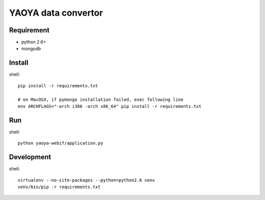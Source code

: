 ========================
YAOYA data convertor
========================

Requirement
========================

- python 2.6+
- mongodb


Install
========================

shell::

 pip install -r requirements.txt
 
 # on MacOSX, if pymongo installation failed, exec following line
 env ARCHFLAGS="-arch i386 -arch x86_64" pip install -r requirements.txt

Run
========================

shell::

 python yaoya-webif/application.py

Development
========================

shell::

 virtualenv --no-site-packages --python=python2.6 venv
 venv/bin/pip -r requirements.txt

